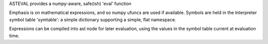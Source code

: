 ASTEVAL provides a numpy-aware, safe(ish) 'eval' function

Emphasis is on mathematical expressions, and so numpy ufuncs
are used if available.  Symbols are held in the Interpreter
symbol table 'symtable':  a simple dictionary supporting a
simple, flat namespace.

Expressions can be compiled into ast node for later evaluation,
using the values in the symbol table current at evaluation time.



